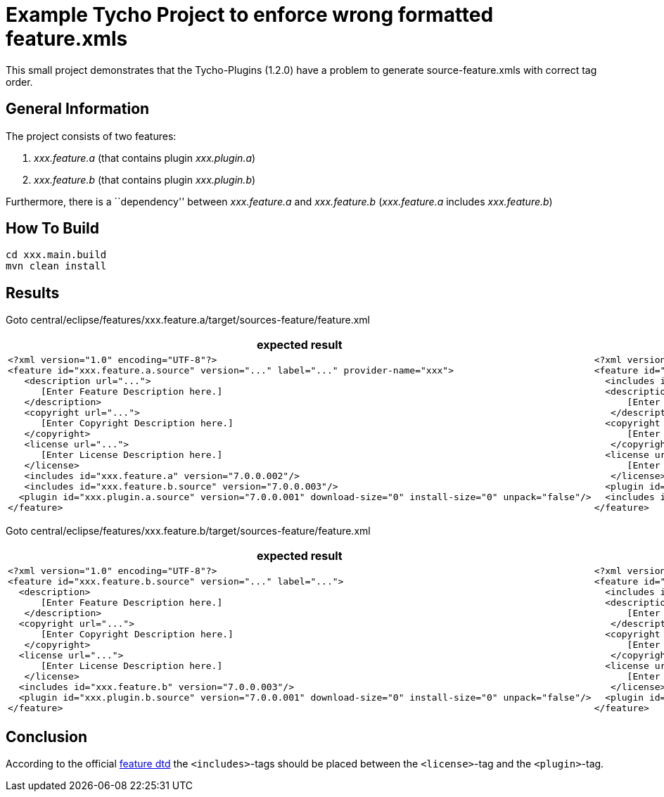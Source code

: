 = Example Tycho Project to enforce wrong formatted feature.xmls

This small project demonstrates that the Tycho-Plugins (1.2.0) have a problem to generate source-feature.xmls with correct tag order.

== General Information
The project consists of two features:

. _xxx.feature.a_ (that contains plugin _xxx.plugin.a_)
. _xxx.feature.b_ (that contains plugin _xxx.plugin.b_)

Furthermore, there is a ``dependency'' between _xxx.feature.a_ and _xxx.feature.b_ (_xxx.feature.a_ includes _xxx.feature.b_)

== How To Build
[source,bash]
cd xxx.main.build
mvn clean install

== Results
Goto central/eclipse/features/xxx.feature.a/target/sources-feature/feature.xml

[cols="25%a,25%a", options="header"]
|===

| expected result | actual result
|
[source,xml]
<?xml version="1.0" encoding="UTF-8"?>
<feature id="xxx.feature.a.source" version="..." label="..." provider-name="xxx">
   <description url="...">
      [Enter Feature Description here.]
   </description>
   <copyright url="...">
      [Enter Copyright Description here.]
   </copyright>
   <license url="...">
      [Enter License Description here.]
   </license> 
   <includes id="xxx.feature.a" version="7.0.0.002"/>
   <includes id="xxx.feature.b.source" version="7.0.0.003"/>  
  <plugin id="xxx.plugin.a.source" version="7.0.0.001" download-size="0" install-size="0" unpack="false"/>
</feature>
|
[source,xml]
<?xml version="1.0" encoding="UTF-8"?>
<feature id="xxx.feature.a.source" version="7.0.0.002" label="xxx.feature.a Developer Resources" provider-name="xxx">
  <includes id="xxx.feature.a" version="7.0.0.002"/>
  <description url="http://www.example.com/description">
      [Enter Feature Description here.]
   </description>
  <copyright url="http://www.example.com/copyright">
      [Enter Copyright Description here.]
   </copyright>
  <license url="http://www.example.com/license">
      [Enter License Description here.]
   </license>
  <plugin id="xxx.plugin.a.source" version="7.0.0.001" download-size="0" install-size="0" unpack="false"/>
  <includes id="xxx.feature.b.source" version="7.0.0.003"/>
</feature>
|===

Goto central/eclipse/features/xxx.feature.b/target/sources-feature/feature.xml

[cols="50%a,50%a", options="header"]
|===

| expected result | actual result
|
[source,xml]
<?xml version="1.0" encoding="UTF-8"?>
<feature id="xxx.feature.b.source" version="..." label="...">  
  <description>
      [Enter Feature Description here.]
   </description>
  <copyright url="...">
      [Enter Copyright Description here.]
   </copyright>
  <license url="...">
      [Enter License Description here.]
   </license>
  <includes id="xxx.feature.b" version="7.0.0.003"/>
  <plugin id="xxx.plugin.b.source" version="7.0.0.001" download-size="0" install-size="0" unpack="false"/>
</feature>
|
[source,xml]
<?xml version="1.0" encoding="UTF-8"?>
<feature id="xxx.feature.b.source" version="7.0.0.003" label="xxx.feature.b Developer Resources">
  <includes id="xxx.feature.b" version="7.0.0.003"/>
  <description>
      [Enter Feature Description here.]
   </description>
  <copyright url="http://www.example.com/copyright">
      [Enter Copyright Description here.]
   </copyright>
  <license url="http://www.example.com/license">
      [Enter License Description here.]
   </license>
  <plugin id="xxx.plugin.b.source" version="7.0.0.001" download-size="0" install-size="0" unpack="false"/>
</feature>
|===

== Conclusion
According to the official http://help.eclipse.org/photon/index.jsp?topic=%2Forg.eclipse.platform.doc.isv%2Freference%2Fmisc%2Ffeature_manifest.html[feature dtd] the `<includes>`-tags should be placed between the `<license>`-tag and the `<plugin>`-tag.
